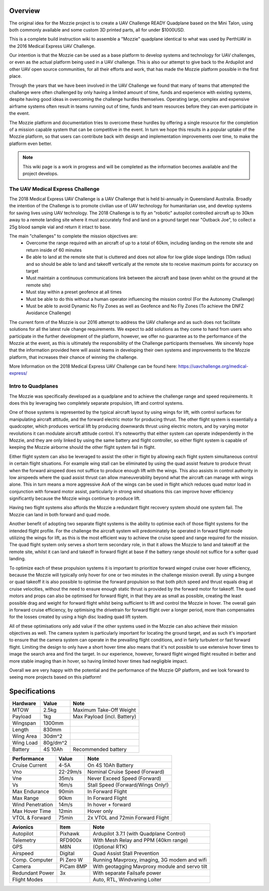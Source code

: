 Overview
=================

The original idea for the Mozzie project is to create a UAV Challenge READY Quadplane based on the Mini Talon, using both commonly available and some custom 3D printed parts, all for under $1000USD.

This is a complete build instruction wiki to assemble a "Mozzie" quadplane identical to what was used by PerthUAV in the 2016 Medical Express UAV Challenge.

Our intention is that the Mozzie can be used as a base platform to develop systems and technology for UAV challenges, or even as the actual platform being used in a UAV challenge.
This is also our attempt to give back to the Ardupilot and other UAV open source communities, for all their efforts and work, that has made the Mozzie platform possible in the first place.

Through the years that we have been involved in the UAV Challenge we found that many of teams that attempted the challenge were often challenged by only having a limited amount of time,
funds and experience with existing systems, despite having good ideas in overcoming the challenge hurdles themselves. Operating large, complex and expensive airframe systems often result in
teams running out of time, funds and team resources before they can even participate in the event.

The Mozzie platform and documentation tries to overcome these hurdles by offering a single resource for the completion of a mission capable system that can be competitive in the event.
In turn we hope this results in a popular uptake of the Mozzie platform, so that users can contribute back with design and implementation improvements over time, to make the platform even better.


.. image:: images/Hopper.jpg
    :scale: 100%

.. Note::
   This wiki page is a work in progress and will be completed as the
   information becomes available and the project develops.

The UAV Medical Express Challenge
----------------------------------

The 2018 Medical Express UAV Challenge is a UAV Challenge that is held bi-annually in Queensland Australia.
Broadly the intention of the Challenge is to promote civilian use of UAV technology for humanitarian use, and develop systems for saving lives using UAV technology.
The 2018 Challenge is to fly an "robotic" autopilot controlled aircraft up to 30km away to a remote landing site where it must accurately find and land on a ground target near "Outback Joe",
to collect a 25g blood sample vial and return it intact to base.

The main "challenges" to complete the mission objectives are:
 * Overcome the range required with an aircraft of up to a total of 60km, including landing on the remote site and return inside of 60 minutes
 * Be able to land at the remote site that is cluttered and does not allow for low glide slope landings (10m radius) and
   so should be able to land and takeoff vertically at the remote site to receive maximum points for accuracy on target
 * Must maintain a continuous communications link between the aircraft and base (even whilst on the ground at the remote site)
 * Must stay within a preset geofence at all times
 * Must be able to do this without a human operator influencing the mission control (For the Autonomy Challenge)
 * Must be able to avoid Dynamic No Fly Zones as well as Geofence and No Fly Zones (To achieve the DNFZ Avoidance Challenge)

The current form of the Mozzie is our 2016 attempt to address the UAV challenge and as such does not facilitate solutions for all the latest rule change requirements.
We expect to add solutions as they come to hand from users who participate in the further development of the platform, however,
we offer no guarantee as to the performance of the Mozzie at the event, as this is ultimately the responsibility of the Challenge participants themselves.
We sincerely hope that the information provided here will assist teams in developing their own systems and improvements to the Mozzie platform, that increases their chance of winning the challenge.

More Information on the 2018 Medical Express UAV Challenge can be found here:
https://uavchallenge.org/medical-express/

Intro to Quadplanes
-------------------
The Mozzie was specifically developed as a quadplane and to achieve the challenge range and speed requirements.
It does this by leveraging two completely separate propulsion, lift and control systems.

One of those systems is represented by the typical aircraft layout by using wings for lift, with control surfaces for manipulating aircraft attitude,
and the forward electric motor for producing thrust. The other flight system is essentially a quadcopter, which produces vertical lift by producing downwards thrust using electric motors,
and by varying motor revolutions it can modulate aircraft attitude control. It's noteworthy that either system can operate independently in the Mozzie, and they are only linked by using the same battery and flight controller,
so either flight system is capable of keeping the Mozzie airborne should the other flight system fail in flight.

Either flight system can also be leveraged to assist the other in flight by allowing each flight system simultaneous control in certain flight situations.
For example wing stall can be eliminated by using the quad assist feature to produce thrust when the forward airspeed does not suffice to produce enough lift with the wings.
This also assists in control authority in low airspeeds where the quad assist thrust can allow maneuverability beyond what the aircraft can manage with wings alone.
This in turn means a more aggressive AoA of the wings can be used in flight which reduces quad motor load in conjunction with forward motor assist,
particularly in strong wind situations this can improve hover efficiency significantly because the Mozzie wings continue to produce lift.

Having two flight systems also affords the Mozzie a redundant flight recovery system should one system fail. The Mozzie can land in both forward and quad mode.

Another benefit of adopting two separate flight systems is the ability to optimise each of those flight systems for the intended flight profile.
For the challenge the aircraft system will predominately be operated in forward flight mode utilizing the wings for lift, as this is the most efficient way to achieve the cruise speed and range required for the mission.
The quad flight system only serves a short term secondary role, in that it allows the Mozzie to land and takeoff at the remote site,
whilst it can land and takeoff in forward flight at base if the battery range should not suffice for a softer quad landing.

To optimize each of these propulsion systems it is important to prioritize forward winged cruise over hover efficiency, because the Mozzie will typically only hover for one or two minutes in the challenge mission overall.
By using a bungee or quad takeoff it is also possible to optimise the forward propulsion so that both pitch speed and thrust equals drag at cruise velocities,
without the need to ensure enough static thrust is provided by the forward motor for takeoff. The quad motors and props can also be optimised for forward flight,
in that they are as small as possible, creating the least possible drag and weight for forward flight whilst being sufficient to lift and control the Mozzie in hover.
The overall gain in forward cruise efficiency, by optimising the drivetrain for forward flight over a longer period, more than compensates for the losses created by using a high disc loading quad lift system.

All of these optimisations only add value if the other systems used in the Mozzie can also achieve their mission objectives as well.
The camera system is particularly important for locating the ground target, and as such it's important to ensure that the camera system can operate in the prevailing flight conditions, and in fairly turbulent or fast forward flight.
Limiting the design to only have a short hover time also means that it's not possible to use extensive hover times to image the search area and find the target.
In our experience, however, forward flight winged flight resulted in better and more stable imaging than in hover, so having limited hover times had negligible impact.

Overall we are very happy with the potential and the performance of the Mozzie QP platform, and we look forward to seeing more projects based on this platform!



Specifications
==============

=============== ========== =======================================================
**Hardware**    **Value**  **Note**
=============== ========== =======================================================
MTOW            2.5kg      Maximum Take-Off Weight
Payload           1kg      Max Payload (incl. Battery)
Wingspan        1300mm
Length          830mm
Wing Area       30dm^2
Wing Load       80g/dm^2
Battery         4S 10Ah    Recommended battery
=============== ========== =======================================================

================ ========== =======================================================
**Performance**  **Value**  **Note**
================ ========== =======================================================
Cruise Current   4-5A       On 4S 10Ah Battery
Vno              22-29m/s   Nominal Cruise Speed (Forward)
Vne              35m/s      Never Exceed Speed (Forward)
Vs               16m/s      Stall Speed (Forward/Wings Only!)
Max Endurance    90min      In Forward Flight
Max Range        90km       In Forward Flight
Wind Penetration 14m/s      In hover + forward
Max Hover Time   12min      Hover only
VTOL & Forward   75min      2x VTOL and 72min Forward Flight
================ ========== =======================================================

================ =========== =======================================================
**Avionics**     **Item**    **Note**
================ =========== =======================================================
Autopilot        Pixhawk     Ardupilot 3.7.1 (with Quadplane Control)
Telemetry        RFD900x     With Mesh Relay and PPM (40km range)
GPS              M8N         (Optional RTK)
Airspeed         Digital     Quad Assist Stall Prevention
Comp. Computer   Pi Zero W   Running Mavproxy, imaging, 3G modem and wifi
Camera           PiCam 8MP   With geotagging Mavproxy module and servo tilt
Redundant Power  3x          With separate Failsafe power
Flight Modes                 Auto, RTL, Windvaning Loiter
================ =========== =======================================================
